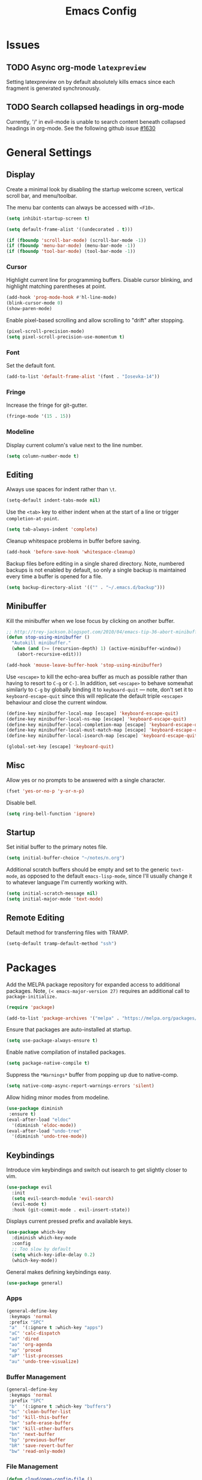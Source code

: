 #+TITLE: Emacs Config
#+PROPERTY: header-args:elisp :lexical t
#+STARTUP: show2levels

* Issues
:PROPERTIES:
:VISIBILITY: children
:END:

** TODO Async org-mode =latexpreview=

Setting latexpreview on by default absolutely kills emacs since each fragment is generated synchronously.

** TODO Search collapsed headings in org-mode

Currently, '/' in evil-mode is unable to search content beneath collapsed headings in org-mode. See the following github issue [[https://github.com/emacs-evil/evil/issues/1630][#1630]]

* General Settings

** Display

Create a minimal look by disabling the startup welcome screen,
vertical scroll bar, and menu/toolbar.

The menu bar contents can always be accessed with =<F10>=.

#+begin_src emacs-lisp
  (setq inhibit-startup-screen t)

  (setq default-frame-alist '((undecorated . t)))

  (if (fboundp 'scroll-bar-mode) (scroll-bar-mode -1))
  (if (fboundp 'menu-bar-mode) (menu-bar-mode -1))
  (if (fboundp 'tool-bar-mode) (tool-bar-mode -1))

#+end_src

*** Cursor

Highlight current line for programming buffers. Disable cursor blinking, and highlight matching parentheses at point.

#+begin_src emacs-lisp
  (add-hook 'prog-mode-hook #'hl-line-mode)
  (blink-cursor-mode 0)
  (show-paren-mode)
#+end_src

Enable pixel-based scrolling and allow scrolling to "drift" after stopping.

#+begin_src emacs-lisp
 (pixel-scroll-precision-mode)
 (setq pixel-scroll-precision-use-momentum t)
#+end_src

*** Font

Set the default font.

#+begin_src emacs-lisp
  (add-to-list 'default-frame-alist '(font . "Iosevka-14"))
#+end_src

*** Fringe

Increase the fringe for git-gutter.

#+begin_src emacs-lisp
  (fringe-mode '(15 . 15))
#+end_src

*** Modeline

Display current column's value next to the line number.

#+begin_src emacs-lisp
  (setq column-number-mode t)
#+end_src


** Editing

Always use spaces for indent rather than =\t=.

#+begin_src emacs-lisp
  (setq-default indent-tabs-mode nil)
#+end_src

Use the =<tab>= key to either indent when at the start of a line or
trigger =completion-at-point=.

#+begin_src emacs-lisp
  (setq tab-always-indent 'complete)
#+end_src

Cleanup whitespace problems in buffer before saving.

#+begin_src emacs-lisp
  (add-hook 'before-save-hook 'whitespace-cleanup)
#+end_src

Backup files before editing in a single shared directory. Note,
numbered backups is not enabled by default, so only a single backup is
maintained every time a buffer is opened for a file.

#+begin_src emacs-lisp
  (setq backup-directory-alist '(("" . "~/.emacs.d/backup")))
#+end_src

** Minibuffer

Kill the minibuffer when we lose focus by clicking on another buffer.

#+begin_src emacs-lisp
  ;; http://trey-jackson.blogspot.com/2010/04/emacs-tip-36-abort-minibuffer-when.html
  (defun stop-using-minibuffer ()
    "Autokill minibuffer."
    (when (and (>= (recursion-depth) 1) (active-minibuffer-window))
      (abort-recursive-edit)))

  (add-hook 'mouse-leave-buffer-hook 'stop-using-minibuffer)
#+end_src

Use =<escape>= to kill the echo-area buffer as much as possible rather
than having to resort to =C-g= or =C-]=. In addition, set =<escape>= to
behave somewhat similarly to =C-g= by globally binding it to
=keyboard-quit= --- note, don't set it to =keyboard-escape-quit= since
this will replicate the default triple =<escape>= behaviour and close
the current window.

#+begin_src emacs-lisp
  (define-key minibuffer-local-map [escape] 'keyboard-escape-quit)
  (define-key minibuffer-local-ns-map [escape] 'keyboard-escape-quit)
  (define-key minibuffer-local-completion-map [escape] 'keyboard-escape-quit)
  (define-key minibuffer-local-must-match-map [escape] 'keyboard-escape-quit)
  (define-key minibuffer-local-isearch-map [escape] 'keyboard-escape-quit)

  (global-set-key [escape] 'keyboard-quit)
#+end_src

** Misc

Allow yes or no prompts to be answered with a single character.

#+begin_src emacs-lisp
  (fset 'yes-or-no-p 'y-or-n-p)
#+end_src

Disable bell.

#+begin_src emacs-lisp
  (setq ring-bell-function 'ignore)
#+end_src

** Startup

Set initial buffer to the primary notes file.

#+begin_src emacs-lisp
  (setq initial-buffer-choice "~/notes/n.org")
#+end_src

Additional scratch buffers should be empty and set to the generic
=text-mode=, as opposed to the default =emacs-lisp-mode=, since I'll
usually change it to whatever language I'm currently working with.

#+begin_src emacs-lisp
  (setq initial-scratch-message nil)
  (setq initial-major-mode 'text-mode)
#+end_src

** Remote Editing

Default method for transferring files with TRAMP.

#+begin_src emacs-lisp
  (setq-default tramp-default-method "ssh")
#+end_src

* Packages

Add the MELPA package repository for expanded access to additional
packages. Note, =(< emacs-major-version 27)= requires an additional call
to =package-initialize.=

#+begin_src emacs-lisp
  (require 'package)

  (add-to-list 'package-archives '("melpa" . "https://melpa.org/packages/") t)
#+end_src

Ensure that packages are auto-installed at startup.

#+begin_src emacs-lisp
  (setq use-package-always-ensure t)
#+end_src

Enable native compilation of installed packages.

#+begin_src emacs-lisp
  (setq package-native-compile t)
#+end_src

Suppress the =*Warnings*= buffer from popping up due to native-comp.

#+begin_src emacs-lisp
  (setq native-comp-async-report-warnings-errors 'silent)
#+end_src

Allow hiding minor modes from modeline.

#+begin_src emacs-lisp
  (use-package diminish
   :ensure t)
  (eval-after-load "eldoc"
    '(diminish 'eldoc-mode))
  (eval-after-load "undo-tree"
    '(diminish 'undo-tree-mode))
#+end_src

** Keybindings

Introduce vim keybindings and switch out isearch to get slightly
closer to vim.

#+begin_src emacs-lisp
  (use-package evil
    :init
    (setq evil-search-module 'evil-search)
    (evil-mode t)
    :hook (git-commit-mode . evil-insert-state))
#+end_src

Displays current pressed prefix and available keys.

#+begin_src emacs-lisp
  (use-package which-key
    :diminish which-key-mode
    :config
    ;; Too slow by default
    (setq which-key-idle-delay 0.2)
    (which-key-mode))
#+end_src

General makes defining keybindings easy.

#+begin_src emacs-lisp
  (use-package general)
#+end_src

*** Apps

#+begin_src emacs-lisp
  (general-define-key
   :keymaps 'normal
   :prefix "SPC"
   "a"  '(:ignore t :which-key "apps")
   "aC" 'calc-dispatch
   "ad" 'dired
   "ao" 'org-agenda
   "ap" 'proced
   "aP" 'list-processes
   "au" 'undo-tree-visualize)
#+end_src

*** Buffer Management

#+begin_src emacs-lisp
  (general-define-key
   :keymaps 'normal
   :prefix "SPC"
   "b"  '(:ignore t :which-key "buffers")
   "bc" 'clean-buffer-list
   "bd" 'kill-this-buffer
   "be" 'safe-erase-buffer
   "bK" 'kill-other-buffers
   "bn" 'next-buffer
   "bp" 'previous-buffer
   "bR" 'save-revert-buffer
   "bw" 'read-only-mode)
#+end_src

*** File Management

#+begin_src emacs-lisp
  (defun cloud/open-config-file ()
    "Edit settings.org"
    (interactive)
    (find-file (expand-file-name "settings.org" user-emacs-directory)))

  (defun cloud/reload-config ()
    "Reload emac init file"
    (interactive)
    (load-file user-init-file))

  (general-define-key
   :keymaps 'normal
   :prefix "SPC"
   "f"  '(:ignore t :which-key "files")
   "ff" 'find-file
   "fD" 'delete-current-buffer-file
   "fE" 'sudo-edit
   "fR" 'rename-current-buffer-file
   "fr" 'cloud/reload-config
   "fc" 'cloud/open-config-file
   "fs" 'evil-write-all)
#+end_src

*** Line Movement

#+begin_src emacs-lisp
  (general-define-key
   :keymaps 'text-mode-map
   :states '(visual motion)
   "j" 'evil-next-visual-line
   "k" 'evil-previous-visual-line
   "$" 'evil-end-of-visual-line)

  ;; Line wrap in text-mode
  (add-hook 'text-mode-hook #'turn-on-visual-line-mode)
#+end_src

*** Narrow/numbers

#+begin_src emacs-lisp
  (general-define-key
   :keymaps 'normal
   :prefix "SPC"
   "n"  '(:ignore t :which-key "narrow/numbers")
   "n+" 'evil-numbers-increase
   "n-" 'evil-numbers-decrease
   "nf" 'narrow-to-defun
   "np" 'narrow-to-region
   "nw" 'widen)
#+end_src

*** Toggle

#+begin_src emacs-lisp
  (general-define-key
   :keymaps 'normal
   :prefix "SPC"
   "t" '(:ignore t :which-key "toggle")
   "tv" 'toggle-truncate-lines)
#+end_src

*** Window Management

By default, =C-h= is the prefix for help commands. Overriding this is
not great, but it can always be access with =<F1>=.

#+begin_src emacs-lisp
  (general-define-key
   :keymaps 'normal
   :prefix "SPC"
   "w"  '(:ignore t :which-key "windows")
   "w-" 'split-window-below
   "w/" 'split-window-right
   "w=" 'balance-windows
   "wc" 'delete-window
   "wf" 'toggle-frame-fullscreen
   "wh" 'evil-window-move-far-left
   "wj" 'evil-window-move-very-top
   "wk" 'evil-window-move-very-top
   "wl" 'evil-window-move-far-right
   "wm" 'maximize-buffer
   "wR" 'rotate-windows)

  (general-define-key
   "C-j" 'evil-window-down
   "C-k" 'evil-window-up
   "C-l" 'evil-window-right
   "C-h" 'evil-window-left)
#+end_src


** Themes

Use a custom function instead of =consult-theme= in order to reset the
fringe every time a new theme is loaded so that it shares the same
background color.

#+begin_src emacs-lisp
  (defun cloud/xtheme (theme)
    "Custom wrapper to 'load-theme' THEME.
     Disables all enabled themes first before loading the target theme."
    (interactive
     (list
      (intern (completing-read "Load custom theme: "
                               (mapc #'symbol-name (custom-available-themes))))))
    (mapc #'disable-theme custom-enabled-themes)
    (load-theme theme t)

    ;; Ensure fringe is always the same color as our buffer bg
    (set-face-attribute 'fringe nil :background nil))

  (general-define-key
   :keymaps 'normal
   :prefix "SPC"
   "tt" 'cloud/xtheme)
#+end_Src

#+begin_src emacs-lisp
  (use-package color-theme-sanityinc-tomorrow)
  (use-package kaolin-themes
    :init (cloud/xtheme 'kaolin-light))
#+end_src

** Completion

Minimal completion UI. =vertico-posframe= extends vertico to use a
[[https://github.com/tumashu/posframe][posframe]] for the popup.

#+begin_src emacs-lisp
  (use-package vertico
    :general
    (:keymaps 'vertico-map
              "<backtab>" 'vertico-directory-delete-word
              "RET" 'vertico-directory-enter)

    :init (vertico-mode)
    :config
    (setq vertico-count 20)
    (setq vertico-resize t))

  (use-package vertico-posframe
    :after vertico
    :init (vertico-posframe-mode t))
#+end_src

Notations for candidate selections in vertico with nerd-icons.

#+begin_src emacs-lisp
  (use-package marginalia
    :init (marginalia-mode))

  (use-package nerd-icons-completion
    :after marginalia
    :config
     (nerd-icons-completion-mode)
     (add-hook 'marginalia-mode-hook #'nerd-icons-completion-marginalia-setup))
#+end_src

Consult provides search and navigation commands.

#+begin_src emacs-lisp
  (use-package consult
    :general
    (:states 'normal
     :prefix "SPC"
     "bb" 'consult-buffer
     "fa" 'consult-ripgrep
     "fp" 'consult-find
     "oh" 'consult-org-heading))
#+end_src

Corfu provides in buffer completion similar to =company-mode=. Note, I'm using =<backtab>= to both cycle through corfu completion candidates and to accept a copilot suggestion --- for the latter see the [[*Local Packages][Local Packages]] section.

#+begin_src emacs-lisp
  (defun cloud/copilot-or-corfu-previous ()
    "Triggers corfu-previous in completion menu, otherwise
     copilot-accept-completion."
    (interactive)
    (if (and (bound-and-true-p corfu-mode)
                (frame-live-p corfu--frame)
                (frame-visible-p corfu--frame))
        (corfu-previous)
      (copilot-accept-completion)))

  (use-package corfu
    :general
    (:keymaps 'corfu-map
              "<tab>" 'corfu-next
              "<backtab>" 'cloud/copilot-or-corfu-previous)

    :custom
    (corfu-count 15)
    (corfu-cycle t)
    (corfu-min-width 20)
    (corfu-preselect 'prompt)
    (corfu-popupinfo-delay '(0.4 . 0.2))

    :config
    ;; Quit completion pop-up with ESC. Copied from evil-collection
    (evil-define-key 'insert corfu-map (kbd "<escape>") 'corfu-quit)
    (advice-add 'corfu--setup :after (lambda (&rest _) (evil-normalize-keymaps)))
    (advice-add 'corfu--teardown :after (lambda (&rest _) (evil-normalize-keymaps)))

    ;; Don't quit corfu when invoking custom command
    (add-to-list 'corfu-continue-commands 'cloud/copilot-or-corfu-previous)

    :init
    (global-corfu-mode)
    (corfu-popupinfo-mode))
#+end_src

Finally, completion style allowing flex-style fuzzy matching. Use
=<space>= to back reference matches, *i.e.* being able to match from the
beginning of a candidate string.

#+begin_src emacs-lisp
  (use-package orderless
    :custom
    (completion-styles '(orderless basic))
    (completion-category-overrides '((file (styles basic partial-completion))))
    (orderless-matching-styles '(orderless-flex orderless-literal)))
#+end_src

** Writing

Enable spell checking using aspell. Significantly faster than flyspell.

#+begin_src emacs-lisp
  (use-package wucuo
    :hook (text-mode . wucuo-start)
    :config
    (setq-default ispell-program-name "aspell"
                  ispell-extra-args '("--lang=en_US")))
#+end_src

Minimal, focused writing mode.

#+begin_src emacs-lisp
  (use-package olivetti
    :after org
    :hook (org-mode . olivetti-mode)
    :custom (olivetti-body-width 80)
    :general (:states 'normal
              :prefix "SPC"
              "tw" 'olivetti-mode))

#+end_src

Major mode for markdown documents.

#+begin_src  emacs-lisp
  (use-package markdown-mode
     :mode (("README\\.md" . gfm-mode)
            ("\\.md" . markdown-mode))
     :init (setq markdown-command "pandoc"))
#+end_src

Polymode allows multiple major modes within a file and Quarto replaces Rmarkdown.

#+begin_src emacs-lisp
  (use-package poly-org)
  (use-package poly-markdown
    :mode ("\\.Rmd" . poly-markdown-mode)
    :config
    ;; treesit-auto doesn't support poly-markdown-mode, so make sure
    ;; we override with the treesitter versions for the following
    ;; major modes. Note: this will also be inherited by `quarto-mode`.
    (add-to-list 'polymode-mode-name-aliases '(julia . julia-ts-mode))
    (add-to-list 'polymode-mode-name-aliases '(python . python-ts-mode)))

  (use-package quarto-mode)
#+end_src

Replace DocView for viewing PDF files.

#+begin_src emacs-lisp
  (use-package pdf-tools
    :config
    (pdf-tools-install)
    (setq-default pdf-view-display-size 'fit-page))
#+end_src

*** Org-mode

Org-mode settings, comments inline.

#+begin_src emacs-lisp
  (use-package org
    :general
    (:states '(normal visual)
     :prefix "SPC"
             "o" '(:ignore t :which-key "org-mode")
             "ao" 'org-agenda
             "o@" 'org-add-note
             "o$" 'org-archive-subtree
             "oc" 'org-capture
             "od" 'org-deadline
             "oi" 'org-insert-link-global
             "ol" 'org-store-link
             "op" 'org-set-property
             "os" 'org-schedule
             "ot" 'org-todo
             "oq" 'org-set-tags-command
             "ow" 'org-refile)
    (:states 'normal "<tab>" 'org-cycle)
    (:keymap 'org-agenda-mode-map
             :states 'motion
             "@" 'org-agenda-add-note)

    :init
    ;; Vertically align indentation
    (setq org-startup-indented t)

    :config
    ;; Appearance
    (setq org-ellipsis " ⇣"            ; Symbol indicating hidden content
          org-pretty-entities t        ; Display entities as UTF-8
          org-hide-emphasis-markers t) ; Hide markup characters

    ;; Extend header theming to the entire line
    (setq org-fontify-whole-heading-line t)

    ;; Space b/w collapsed headers
    (setq org-cycle-separator-lines 1)

    ;; Render latex snippets as svg for retina and shrink preview size
    (setq org-latex-create-formula-image-program 'dvisvgm
          org-format-latex-options
            (plist-put org-format-latex-options :scale 0.9))

    ;; Collapse/expand tree everywhere except at beginning of lines
    (setq org-cycle-emulate-tab 'whitestart)

    ;; Don't expand topics when opening file
    (setq org-startup-folded t)

    ;; Possible states for TODO tasks
    (setq org-todo-keywords
          '((sequence "TODO" "|" "DONE" "CANCELED")))

    ;; Record when a todo was closed
    (setq org-log-done 'time)

    ;; Default file for org-capture and create some templates
    (setq org-default-notes-file "~/notes/n.org"
          org-capture-templates
          '(("n" "NOTE" entry (file+headline "~/notes/n.org" "Inbox")
             "* %?\n %T\n\n %i\n")
            ("c" "Code Snippet" entry (file "~/notes/snippets.org")
             "* %?\t:%^{language}:\n#+BEGIN_SRC %\\1\n%i\n#+END_SRC")
            ("t" "Todo" entry (file+headline "~/notes/n.org" "Agenda")
             "* TODO %?\n %i\n")))

    ;; Agenda options
    (setq org-agenda-files '("~/notes")
          org-agenda-window-setup 'current-window
          org-agenda-skip-scheduled-if-deadline-is-shown t
          org-agenda-skip-deadline-prewarning-if-scheduled t
          org-agenda-start-on-weekday 0
          org-agenda-scheduled-leaders '("" "")
          org-agenda-deadline-leaders '("" "")
          org-agenda-custom-commands
          '(("q" "Full agenda"
             ((agenda "Week View")
             (todo "TODO"
                   ((org-agenda-skip-function
                     '(org-agenda-skip-entry-if 'scheduled 'deadline))))))))

    ;; Display settings org-agenda
    ;(add-hook 'diary-display-hook 'fancy-diary-display)
    ;(add-hook 'diary-today-visible-calendar-hook 'calendar-mark-today)

    ;; Refile across files
    (setq org-refile-targets
          '((nil :maxlevel . 3)
            (org-agenda-files :maxlevel . 3)
            (org-files-list :maxlevel . 3)))

    ;; Selection menu for possible targets across files, narrow to
    ;; specific headings
    (setq org-refile-use-outline-path 'file
          org-outline-path-complete-in-steps nil))
#+end_src

Beautify org-mode, similar to the older =org-bullets= package, and add
minor mode to fix surrounding header title at top. Note, load
org-modern /after/ org-indent-mode *not* org-mode since source block
indentation breaks otherwise.

#+begin_src emacs-lisp
(use-package org-modern
  :hook (org-mode . org-modern-mode))

(use-package org-sticky-header
  :hook (org-mode . org-sticky-header-mode))
#+end_src

Notational velocity like file search through org-mode notes.

#+begin_src emacs-lisp
  (use-package deft
    :general (:states 'normal
              :prefix "SPC"
              "fn" 'deft)
    :config
    (setq deft-extensions '("org")
          deft-directory "~/notes"
          deft-use-filename-as-title t))
#+end_src

** Version Control

#+begin_src emacs-lisp
(use-package magit
  :general
  (:states 'normal
   :prefix "SPC"
   "g" '(:ignore t :which-key "magit")
   "gg" 'magit-status
   "gp" 'magit-dispatch))
#+end_src

Mark git line changes in the window fringe.

#+begin_src emacs-lisp
  (use-package git-gutter-fringe
    :diminish git-gutter-mode
    :init (global-git-gutter-mode))
#+end_src


** Workspace Management

#+begin_src emacs-lisp
  (use-package perspective
  :diminish persp-mode
  :custom (persp-mode-prefix-key (kbd "C-c M-p"))
  :general (:states 'normal
            :prefix "SPC"
            "p" '(:ignore t :which-key "perspective")
            "ps" 'persp-switch
            "pk" 'persp-remove-buffer
            "pc" 'persp-kill
            "pr" 'persp-rename
            "pa" 'persp-add-buffer
            "pA" 'persp-set-buffer
            "pI" 'persp-import
            "pn" 'persp-next
            "pp" 'persp-prev)
  :config
  (persp-mode))
#+end_src


** Terminal

Finally, thank the Lord, a decent terminal.

#+begin_src emacs-lisp
(use-package vterm
  :commands vterm
  :init
  (evil-set-initial-state 'vterm-mode 'insert)
  (setq vterm-kill-buffer-on-exit t)
  (setq vterm-keymap-exceptions
        '("C-c" "C-x" "C-u" "C-g" "C-h" "M-x" "M-o"
          "M-v" "C-y" "C-j" "C-k" "C-l")))

#+end_src

** Programming

Color delimiters according to depth with =rainbow-delimiters-mode=, and highlight parentheses surrounding point with =highlight-parentheses-mode=.

#+begin_src emacs-lisp
  (use-package rainbow-delimiters
    :hook (prog-mode . rainbow-delimiters-mode))

  (use-package highlight-parentheses
    :diminish highlight-parentheses-mode
    :hook (prog-mode . highlight-parentheses-mode))
#+end_src


*** Eldoc

Show eldoc strings in a child frame directly at point.

#+begin_src emacs-lisp
  (use-package eldoc-box
    :init (eldoc-box-hover-at-point-mode))
#+end_src

*** Tree-sitter

Tree-sitter support was added to Emacs 29.1; however, the language grammars still need to be manually installed. `treesit-auto` will automatically install and set `*-ts-mode` as the preferred major mode if supported.

Also, =treesit-auto= has the wrong =:lang= for Janet.

#+begin_src emacs-lisp
  (use-package treesit-auto
    :demand t
    :config
    (setq treesit-auto-install 'prompt)
    (delete 'janet treesit-auto-langs)
    (global-treesit-auto-mode))

#+end_src

*** Docker

#+begin_src emacs-lisp
  (use-package dockerfile-mode
     :mode ("Dockerfile\\'" . dockerfile-mode))
#+end_src

*** Janet

Note, =janet-ts-mode= requires the treesitter [[https://github.com/sogaiu/tree-sitter-janet-simple][grammar]] installed as =janet-simple=.

#+begin_src emacs-lisp
  (use-package janet-ts-mode
    :load-path "local/janet-ts-mode")

  (use-package ajrepl
    :after janet-ts-mode
    :load-path "local/ajrepl"
    :hook (janet-ts-mode . ajrepl-interaction-mode))
#+end_src

*** Julia

Julia bundles a number of different libraries by default. To prevent clashes
with system libs, always install julia using =juliaup= rather than through our
package manager.

#+begin_src emacs-lisp
  (use-package julia-ts-mode
    :load-path "local/julia-ts-mode"
    :mode "\\.jl$")

  (use-package julia-repl
    :general
    (:states 'normal
     :prefix "SPC"
     "j" '(:ignore t :which-key "julia")
     "ji" 'julia-repl)
    :hook (julia-ts-mode . julia-repl-mode)
    :config (julia-repl-set-terminal-backend 'vterm))
#+end_src

Configure eglot for the julia language server. Note, may require
increasing =eglot-connect-timeout= on first run when installing =SymbolServer.jl=,
alternatively run =julia --project=<...> <...>/eglot-jl.jl= in a terminal.

#+begin_src emacs-lisp
  ;; Disable flymake for julia since there's way too many linting false positives.
  (add-hook 'eglot-managed-mode-hook
            (lambda () (and (eq major-mode 'julia-ts-mode) (flymake-mode -1))))

  (use-package eglot-jl
     :after julia-ts-mode
     :hook
     (julia-ts-mode . eglot-jl-init)
     (julia-ts-mode . eglot-ensure))

#+end_src

*** R

Command interpreter settings to define behaviour at R
prompt. Notably, set =<up>= and =<down>= to scroll back/forward through
prompt history and set prompt to read-only to prevent deletion of
previous input/output.

#+begin_src emacs-lisp
  (eval-after-load "comint"
    '(progn
       (define-key comint-mode-map [up]
                   'comint-previous-matching-input-from-input)
       (define-key comint-mode-map [down]
                   'comint-next-matching-input-from-input)

       ;; Behave like terminal, don't modify comint buffer
       (setq comint-prompt-read-only t)

       (setq comint-scroll-to-bottom-on-input t
             comint-scroll-to-bottom-on-output t
             comint-scroll-show-maximum-output t
             comint-move-point-for-output t)))
#+end_src

Should I be using eglot?

#+begin_src emacs-lisp
  (use-package ess
    :init (require 'ess-site)
    :commands R
    :general
    (:states 'insert
              :keymaps '(ess-mode-map inferior-ess-mode-map)
              ";" 'ess-insert-assign)
    (:states 'normal
             :prefix "SPC"
             "e" '(:ignore t :which-key "ESS")
             "ei" 'R
             "ed" 'ess-rdired)
    :config
    (defun local-ess-settings ()
      ;; You really don't want this enabled. Disable indenting comments
      ;; based on how many leading characters. This needs to be a hook
      ;; since it's buffer specific.
      (setq ess-indent-with-fancy-comments nil)

      ;; Auto append newline after opening brace
      (electric-layout-mode))
    (add-hook 'ess-mode-hook #'local-ess-settings)

    (defun local-inferior-ess-settings ()
      ;; Make the read-only comint prompt play nicer with evil-mode
      (setq-local comint-use-prompt-regexp nil)
      (setq-local inhibit-field-text-motion nil))
    (add-hook 'inferior-ess-mode-hook #'local-inferior-ess-settings)

    ;; Save all history into a single file
    (setq ess-history-file "~/.R/.Rhistory")

    (setq ess-nuke-trailing-whitespace-p t
          ess-style 'C++))
#+end_src

*** Racket

#+begin_src emacs-lisp
  (use-package racket-mode
     :general
     (:keymaps 'racket-mode-map
      "C-c C-c" 'racket-send-region
      "C-c C-r" 'racket-run-module-at-point))
#+end_src

** Local Packages

*** Copilot

Github copilot suggestions.

#+begin_src emacs-lisp
  (use-package copilot
    :hook (prog-mode . copilot-mode)
    :general
    (:states 'insert
     :keymaps 'copilot-mode-map
             "<backtab>" 'cloud/copilot-or-corfu-previous
             "C-<tab>" 'copilot-accept-completion-by-line)
    :config
    (setq evil-complete-next-func 'copilot-complete-next
          evil-complete-previous-func 'copilot-complete-previous))
#+end_src

*** Stan

#+begin_src emacs-lisp
  (use-package stan-ts-mode
     :load-path "local/stan-ts-mode")
#+end_src

* Customize Options

#+begin_src emacs-lisp
  (setq custom-file "~/.emacs.d/custom.el")
  (unless (file-exists-p custom-file)
    (with-temp-buffer (write-file custom-file)))

  (load custom-file)
#+end_src
